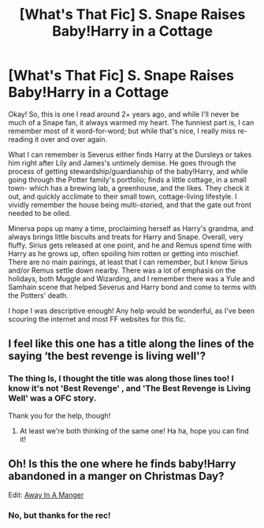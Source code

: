 #+TITLE: [What's That Fic] S. Snape Raises Baby!Harry in a Cottage

* [What's That Fic] S. Snape Raises Baby!Harry in a Cottage
:PROPERTIES:
:Author: ZookeepergameBig5736
:Score: 0
:DateUnix: 1620555945.0
:DateShort: 2021-May-09
:FlairText: What's That Fic?
:END:
Okay! So, this is one I read around 2+ years ago, and while I'll never be much of a Snape fan, it always warmed my heart. The funniest part is, I can remember most of it word-for-word; but while that's nice, I really miss re-reading it over and over again.

What I can remember is Severus either finds Harry at the Dursleys or takes him right after Lily and James's untimely demise. He goes through the process of getting stewardship/guardianship of the baby!Harry, and while going through the Potter family's portfolio; finds a little cottage, in a small town- which has a brewing lab, a greenhouse, and the likes. They check it out, and quickly acclimate to their small town, cottage-living lifestyle. I vividly remember the house being multi-storied, and that the gate out front needed to be oiled.

Minerva pops up many a time, proclaiming herself as Harry's grandma, and always brings little biscuits and treats for Harry and Snape. Overall, very fluffy. Sirius gets released at one point, and he and Remus spend time with Harry as he grows up, often spoiling him rotten or getting into mischief. There are no main pairings, at least that I can remember, but I know Sirius and/or Remus settle down nearby. There was a lot of emphasis on the holidays, both Muggle and Wizarding, and I remember there was a Yule and Samhain scene that helped Severus and Harry bond and come to terms with the Potters' death.

I hope I was descriptive enough! Any help would be wonderful, as I've been scouring the internet and most FF websites for this fic.


** I feel like this one has a title along the lines of the saying ‘the best revenge is living well'?
:PROPERTIES:
:Author: karigan_g
:Score: 1
:DateUnix: 1620564712.0
:DateShort: 2021-May-09
:END:

*** The thing Is, I thought the title was along those lines too! I know it's not 'Best Revenge' , and 'The Best Revenge is Living Well' was a OFC story.

Thank you for the help, though!
:PROPERTIES:
:Author: ZookeepergameBig5736
:Score: 1
:DateUnix: 1620602721.0
:DateShort: 2021-May-10
:END:

**** At least we're both thinking of the same one! Ha ha, hope you can find it!
:PROPERTIES:
:Author: karigan_g
:Score: 1
:DateUnix: 1620613358.0
:DateShort: 2021-May-10
:END:


** Oh! Is this the one where he finds baby!Harry abandoned in a manger on Christmas Day?

Edit: [[https://m.fanfiction.net/s/5563049/1/Away-in-a-Manger][Away In A Manger]]
:PROPERTIES:
:Author: diagnosedwolf
:Score: 1
:DateUnix: 1620570422.0
:DateShort: 2021-May-09
:END:

*** No, but thanks for the rec!
:PROPERTIES:
:Author: ZookeepergameBig5736
:Score: 1
:DateUnix: 1620602231.0
:DateShort: 2021-May-10
:END:

